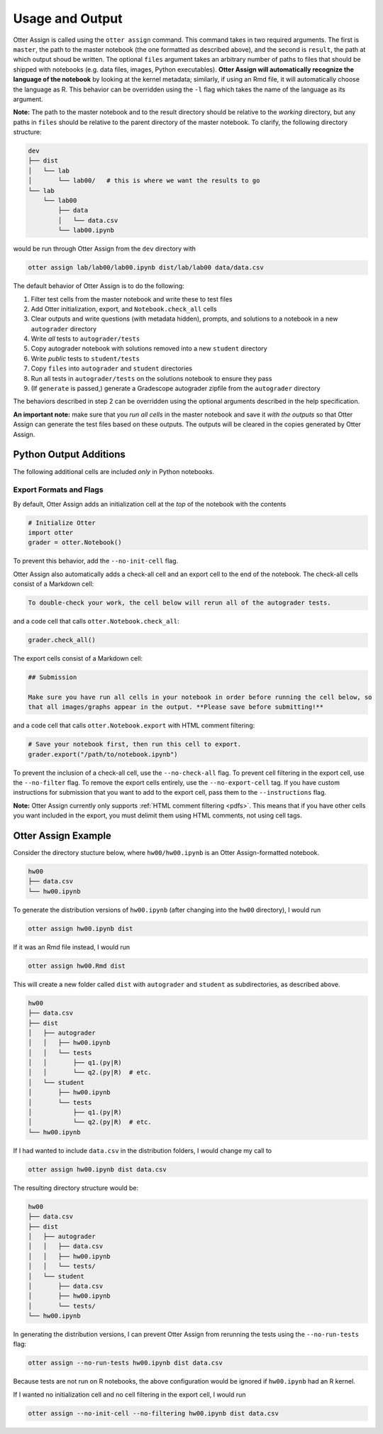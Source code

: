 .. _otter_assign_usage:

Usage and Output
================

Otter Assign is called using the ``otter assign`` command. This command takes in two required 
arguments. The first is ``master``, the path to the master notebook (the one formatted as described 
above), and the second is ``result``, the path at which output shoud be written. The optional 
``files`` argument takes an arbitrary number of paths to files that should be shipped with notebooks 
(e.g. data files, images, Python executables). **Otter Assign will automatically recognize the 
language of the notebook** by looking at the kernel metadata; similarly, if using an Rmd file, it 
will automatically choose the language as R. This behavior can be overridden using the ``-l`` flag 
which takes the name of the language as its argument.

**Note:** The path to the master notebook and to the result directory should be relative to the 
*working* directory, but any paths in ``files`` should be relative to the parent directory of the 
master notebook. To clarify, the following directory structure:

.. code-block::

    dev
    ├── dist
    │   └── lab
    │       └── lab00/   # this is where we want the results to go
    └── lab
        └── lab00
            ├── data
            │   └── data.csv
            └── lab00.ipynb

would be run through Otter Assign from the ``dev`` directory with

.. code-block:: bash

    otter assign lab/lab00/lab00.ipynb dist/lab/lab00 data/data.csv

The default behavior of Otter Assign is to do the following:

#. Filter test cells from the master notebook and write these to test files
#. Add Otter initialization, export, and ``Notebook.check_all`` cells
#. Clear outputs and write questions (with metadata hidden), prompts, and solutions to a notebook 
   in a new ``autograder`` directory
#. Write *all* tests to ``autograder/tests``
#. Copy autograder notebook with solutions removed into a new ``student`` directory
#. Write *public* tests to ``student/tests``
#. Copy ``files`` into ``autograder`` and ``student`` directories
#. Run all tests in ``autograder/tests`` on the solutions notebook to ensure they pass
#. (If ``generate`` is passed,) generate a Gradescope autograder zipfile from the ``autograder`` 
   directory

The behaviors described in step 2 can be overridden using the optional arguments described in the 
help specification.

**An important note:** make sure that you *run all cells* in the master notebook and save it *with 
the outputs* so that Otter Assign can generate the test files based on these outputs. The outputs 
will be cleared in the copies generated by Otter Assign.


Python Output Additions
-----------------------

The following additional cells are included *only* in Python notebooks.


Export Formats and Flags
++++++++++++++++++++++++

By default, Otter Assign adds an initialization cell at the *top* of the notebook with the contents

.. code-block:: python

    # Initialize Otter
    import otter
    grader = otter.Notebook()

To prevent this behavior, add the ``--no-init-cell`` flag.

Otter Assign also automatically adds a check-all cell and an export cell to the end of the notebook. 
The check-all cells consist of a Markdown cell:

.. code-block:: markdown

    To double-check your work, the cell below will rerun all of the autograder tests.

and a code cell that calls ``otter.Notebook.check_all``:

.. code-block:: python

    grader.check_all()

The export cells consist of a Markdown cell:

.. code-block:: markdown

    ## Submission

    Make sure you have run all cells in your notebook in order before running the cell below, so 
    that all images/graphs appear in the output. **Please save before submitting!**

and a code cell that calls ``otter.Notebook.export`` with HTML comment filtering:

.. code-block:: python

    # Save your notebook first, then run this cell to export.
    grader.export("/path/to/notebook.ipynb")

To prevent the inclusion of a check-all cell, use the ``--no-check-all`` flag. To prevent cell 
filtering in the export cell, use the ``--no-filter`` flag. To remove the export cells entirely, use 
the ``--no-export-cell`` tag. If you have custom instructions for submission that you want to add to 
the export cell, pass them to the ``--instructions`` flag.

**Note:** Otter Assign currently only supports :ref:`HTML comment filtering <pdfs>`. This means 
that if you have other cells you want included in the export, you must delimit them using HTML 
comments, not using cell tags.


Otter Assign Example
--------------------

Consider the directory stucture below, where ``hw00/hw00.ipynb`` is an Otter Assign-formatted 
notebook.

.. code-block::

    hw00
    ├── data.csv
    └── hw00.ipynb

To generate the distribution versions of ``hw00.ipynb`` (after changing into the ``hw00`` 
directory), I would run

.. code-block::

    otter assign hw00.ipynb dist

If it was an Rmd file instead, I would run

.. code-block::

    otter assign hw00.Rmd dist

This will create a new folder called ``dist`` with ``autograder`` and ``student`` as subdirectories, 
as described above.

.. code-block::

    hw00
    ├── data.csv
    ├── dist
    │   ├── autograder
    │   │   ├── hw00.ipynb
    │   │   └── tests
    │   │       ├── q1.(py|R)
    │   │       └── q2.(py|R)  # etc.
    │   └── student
    │       ├── hw00.ipynb
    │       └── tests
    │           ├── q1.(py|R)
    │           └── q2.(py|R)  # etc.
    └── hw00.ipynb

If I had wanted to include ``data.csv`` in the distribution folders, I would change my call to

.. code-block::

    otter assign hw00.ipynb dist data.csv

The resulting directory structure would be:

.. code-block::

    hw00
    ├── data.csv
    ├── dist
    │   ├── autograder
    │   │   ├── data.csv
    │   │   ├── hw00.ipynb
    │   │   └── tests/
    │   └── student
    │       ├── data.csv
    │       ├── hw00.ipynb
    │       └── tests/
    └── hw00.ipynb

In generating the distribution versions, I can prevent Otter Assign from rerunning the tests using 
the ``--no-run-tests`` flag:

.. code-block::

    otter assign --no-run-tests hw00.ipynb dist data.csv

Because tests are not run on R notebooks, the above configuration would be ignored if ``hw00.ipynb`` 
had an R kernel.

If I wanted no initialization cell and no cell filtering in the export cell, I would run

.. code-block::

    otter assign --no-init-cell --no-filtering hw00.ipynb dist data.csv
